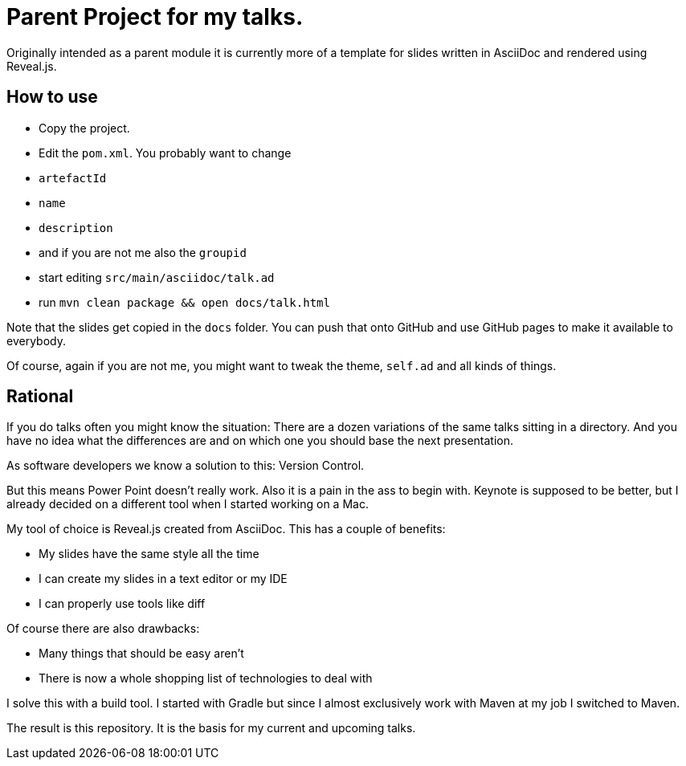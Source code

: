 = Parent Project for my talks.

Originally intended as a parent module it is currently more of a template for slides written in AsciiDoc and rendered using Reveal.js.

== How to use

* Copy the project.
* Edit the `pom.xml`.
    You probably want to change
    * `artefactId`
    * `name`
    * `description`
    * and if you are not me also the `groupid`
* start editing `src/main/asciidoc/talk.ad`
* run `mvn clean package && open docs/talk.html`

Note that the slides get copied in the `docs` folder.
You can push that onto GitHub and use GitHub pages to make it available to everybody.

Of course, again if you are not me, you might want to tweak the theme, `self.ad` and all kinds of things.

== Rational

If you do talks often you might know the situation:
There are a dozen variations of the same talks sitting in a directory.
And you have no idea what the differences are and on which one you should base the next presentation.

As software developers we know a solution to this: Version Control.

But this means Power Point doesn't really work.
Also it is a pain in the ass to begin with.
Keynote is supposed to be better, but I already decided on a different tool when I started working on a Mac.

My tool of choice is Reveal.js created from AsciiDoc.
This has a couple of benefits:

* My slides have the same style all the time
* I can create my slides in a text editor or my IDE
* I can properly use tools like diff

Of course there are also drawbacks:

* Many things that should be easy aren't
* There is now a whole shopping list of technologies to deal with

I solve this with a build tool.
I started with Gradle but since I almost exclusively work with Maven at my job I switched to Maven.

The result is this repository.
It is the basis for my current and upcoming talks.
